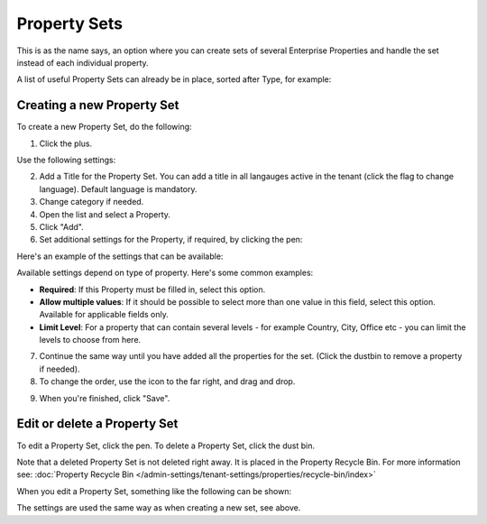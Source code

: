 Property Sets
====================

This is as the name says, an option where you can create sets of several Enterprise Properties and handle the set instead of each individual property. 

A list of useful Property Sets can already be in place, sorted after Type, for example:

.. image:: property-sets-v7.png

Creating a new Property Set
*****************************
To create a new Property Set, do the following:

1. Click the plus.

.. image:: property-set-click-plus-v7.png

Use the following settings:

.. image:: property-set-settings-v7.png

2. Add a Title for the Property Set. You can add a title in all langauges active in the tenant (click the flag to change language). Default language is mandatory.
3. Change category if needed.
4. Open the list and select a Property.
5. Click "Add".
6. Set additional settings for the Property, if required, by clicking the pen:

.. image:: property-set-clickpen-v7.png

Here's an example of the settings that can be available:

.. image:: property-set-add-additional-v7.png

Available settings depend on type of property. Here's some common examples:

+ **Required**: If this Property must be filled in, select this option.
+ **Allow multiple values**: If it should be possible to select more than one value in this field, select this option. Available for applicable fields only.
+ **Limit Level**: For a property that can contain several levels - for example Country, City, Office etc - you can limit the levels to choose from here.

7. Continue the same way until you have added all the properties for the set. (Click the dustbin to remove a property if needed).
8. To change the order, use the icon to the far right, and drag and drop.

.. image:: property-set-add-drag-v7.png

9. When you're finished, click "Save".

Edit or delete a Property Set
***********************************
To edit a Property Set, click the pen. To delete a Property Set, click the dust bin.

.. image:: property-set-edit-list-v7.png

Note that a deleted Property Set is not deleted right away. It is placed in the Property Recycle Bin. For more information see: :doc:`Property Recycle Bin </admin-settings/tenant-settings/properties/recycle-bin/index>`

When you edit a Property Set, something like the following can be shown:

.. image:: property-sets-edit-v7.png

The settings are used the same way as when creating a new set, see above.

